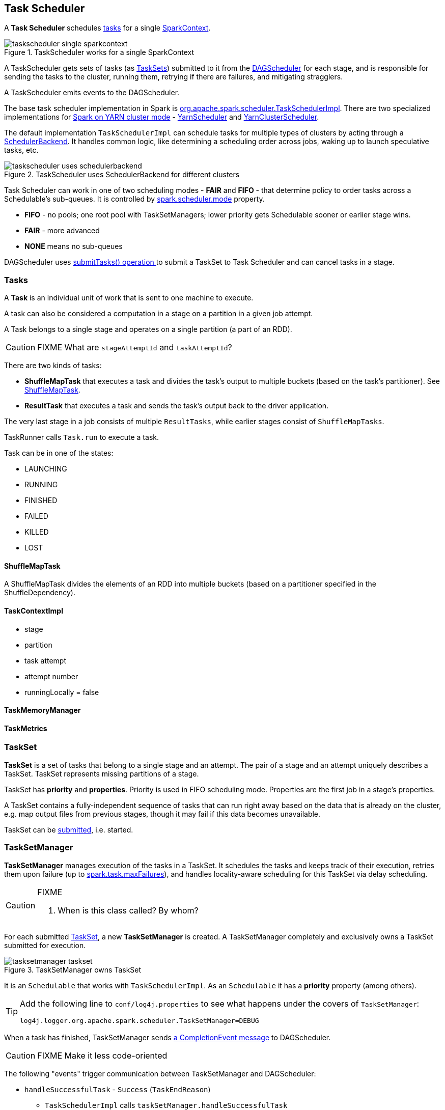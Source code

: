 == Task Scheduler

A *Task Scheduler* schedules <<tasks, tasks>> for a single link:spark-sparkcontext.adoc[SparkContext].

.TaskScheduler works for a single SparkContext
image::diagrams/taskscheduler-single-sparkcontext.png[align="center"]

A TaskScheduler gets sets of tasks (as <<taskset, TaskSets>>) submitted to it from the link:spark-scheduler.adoc[DAGScheduler] for each stage, and is responsible for sending the tasks to the cluster, running them, retrying if there are failures, and mitigating stragglers.

A TaskScheduler emits events to the DAGScheduler.

The base task scheduler implementation in Spark is https://github.com/apache/spark/blob/master/core/src/main/scala/org/apache/spark/scheduler/TaskSchedulerImpl.scala[org.apache.spark.scheduler.TaskSchedulerImpl]. There are two specialized implementations for link:spark-yarn.adoc[Spark on YARN cluster mode] - https://github.com/apache/spark/blob/master/yarn/src/main/scala/org/apache/spark/scheduler/cluster/YarnScheduler.scala[YarnScheduler] and https://github.com/apache/spark/blob/master/yarn/src/main/scala/org/apache/spark/scheduler/cluster/YarnClusterScheduler.scala[YarnClusterScheduler].

The default implementation `TaskSchedulerImpl` can schedule tasks for multiple types of clusters by acting through a link:spark-execution-model.adoc#scheduler-backends[SchedulerBackend]. It handles common logic, like determining a scheduling order across jobs, waking up to launch speculative tasks, etc.

.TaskScheduler uses SchedulerBackend for different clusters
image::diagrams/taskscheduler-uses-schedulerbackend.png[align="center"]

Task Scheduler can work in one of two scheduling modes - *FAIR* and *FIFO* - that determine policy to order tasks across a Schedulable's sub-queues. It is controlled by <<settings, spark.scheduler.mode>> property.

* *FIFO* - no pools; one root pool with TaskSetManagers; lower priority gets Schedulable sooner or earlier stage wins.
* *FAIR* - more advanced
* *NONE* means no sub-queues

DAGScheduler uses <<submitTasks, submitTasks() operation >> to submit a TaskSet to Task Scheduler and can cancel tasks in a stage.

=== [[tasks]] Tasks

A *Task* is an individual unit of work that is sent to one machine to execute.

A task can also be considered a computation in a stage on a partition in a given job attempt.

A Task belongs to a single stage and operates on a single partition (a part of an RDD).

CAUTION: FIXME What are `stageAttemptId` and `taskAttemptId`?

There are two kinds of tasks:

* *ShuffleMapTask* that executes a task and divides the task's output to multiple buckets (based on the task's partitioner). See <<shufflemaptask, ShuffleMapTask>>.
* *ResultTask* that executes a task and sends the task's output back to the driver application.

The very last stage in a job consists of multiple `ResultTasks`, while earlier stages consist of `ShuffleMapTasks`.

TaskRunner calls `Task.run` to execute a task.

Task can be in one of the states:

* LAUNCHING
* RUNNING
* FINISHED
* FAILED
* KILLED
* LOST

==== [[shufflemaptask]] ShuffleMapTask

A ShuffleMapTask divides the elements of an RDD into multiple buckets (based on a partitioner specified in the ShuffleDependency).



==== TaskContextImpl

* stage
* partition
* task attempt
* attempt number
* runningLocally = false

==== TaskMemoryManager

==== TaskMetrics

=== [[taskset]] TaskSet

*TaskSet* is a set of tasks that belong to a single stage and an attempt. The pair of a stage and an attempt uniquely describes a TaskSet. TaskSet represents missing partitions of a stage.

TaskSet has *priority* and *properties*. Priority is used in FIFO scheduling mode. Properties are the first job in a stage's properties.

A TaskSet contains a fully-independent sequence of tasks that can run right away based on the data that is already on the cluster, e.g. map output files from previous stages, though it may fail if this data becomes unavailable.

TaskSet can be <<submitTasks, submitted>>, i.e. started.

=== [[tasksetmanager]] TaskSetManager

*TaskSetManager* manages execution of the tasks in a TaskSet. It schedules the tasks and keeps track of their execution, retries them upon failure (up to <<settings, spark.task.maxFailures>>), and handles locality-aware scheduling for this TaskSet via delay scheduling.

[CAUTION]
====
FIXME

1. When is this class called? By whom?
====

For each submitted <<taskset, TaskSet>>, a new *TaskSetManager* is created. A TaskSetManager completely and exclusively owns a TaskSet submitted for execution.

.TaskSetManager owns TaskSet
image::diagrams/tasksetmanager-taskset.png[align="center"]

It is an `Schedulable` that works with `TaskSchedulerImpl`. As an `Schedulable` it has a *priority* property (among others).

[TIP]
====
Add the following line to `conf/log4j.properties` to see what happens under the covers of `TaskSetManager`:

```
log4j.logger.org.apache.spark.scheduler.TaskSetManager=DEBUG
```
====

When a task has finished, TaskSetManager sends link:spark-scheduler.adoc#completionevent[a CompletionEvent message] to DAGScheduler.

CAUTION: FIXME Make it less code-oriented

The following "events" trigger communication between TaskSetManager and DAGScheduler:

* `handleSuccessfulTask` - `Success` (`TaskEndReason`)
** `TaskSchedulerImpl` calls `taskSetManager.handleSuccessfulTask`
** `TaskResultGetter` calls `scheduler.handleSuccessfulTask`
** `TaskSchedulerImpl.statusUpdate` calls `TaskResultGetter.enqueueSuccessfulTask`
** ...FIXME Finish me...
* `handleFailedTask` with the reason for the failure
* `executorLost` - `Resubmitted` (`TaskFailedReason`)

==== [[tasksetmanager-settings]] Settings

* `spark.scheduler.executorTaskBlacklistTime` (default: `0L`) - time interval to pass after which a task can be re-launched on an executor where it has just failed. It can prevent repeated task failures.
* `spark.speculation` (default: `false`)
* `spark.speculation.interval` (default: `100ms`) - how often to check for speculative tasks.
* `spark.speculation.quantile` (default: `0.75`) - the percentage of tasks that has not finished yet.
* `spark.speculation.multiplier` (default: `1.5`)

==== Task retries and spark.task.maxFailures

CAUTION: FIXME Review `handleFailedTask`

When you start Spark program you set up <<settings, spark.task.maxFailures>> for the number of failures that are acceptable until TaskSetManager gives up and marks a job failed.

In Spark shell with local master, `spark.task.maxFailures` is fixed to `1` and you need to use link:spark-local.adoc[local-with-failures master] to change it to some other value.

In the following example, you are going to execute a job with two partitions and keep one failing at all times (by throwing an exception). The aim is to learn the behavior of retrying task execution in a stage in TaskSet. You will only look at a single task execution, namely `0.0`.

```
$ ./bin/spark-shell --master "local[*, 5]"
...
scala> sc.textFile("README.md", 2).mapPartitionsWithIndex((idx, it) => if (idx == 0) throw new Exception("Partition 2 marked failed") else it).count
...
15/10/27 17:24:56 INFO DAGScheduler: Submitting 2 missing tasks from ResultStage 1 (MapPartitionsRDD[7] at mapPartitionsWithIndex at <console>:25)
15/10/27 17:24:56 DEBUG DAGScheduler: New pending partitions: Set(0, 1)
15/10/27 17:24:56 INFO TaskSchedulerImpl: Adding task set 1.0 with 2 tasks
...
15/10/27 17:24:56 INFO TaskSetManager: Starting task 0.0 in stage 1.0 (TID 2, localhost, partition 0,PROCESS_LOCAL, 2062 bytes)
...
15/10/27 17:24:56 INFO Executor: Running task 0.0 in stage 1.0 (TID 2)
...
15/10/27 17:24:56 ERROR Executor: Exception in task 0.0 in stage 1.0 (TID 2)
java.lang.Exception: Partition 2 marked failed
...
15/10/27 17:24:56 INFO TaskSetManager: Starting task 0.1 in stage 1.0 (TID 4, localhost, partition 0,PROCESS_LOCAL, 2062 bytes)
15/10/27 17:24:56 INFO Executor: Running task 0.1 in stage 1.0 (TID 4)
15/10/27 17:24:56 INFO HadoopRDD: Input split: file:/Users/jacek/dev/oss/spark/README.md:0+1784
15/10/27 17:24:56 ERROR Executor: Exception in task 0.1 in stage 1.0 (TID 4)
java.lang.Exception: Partition 2 marked failed
...
15/10/27 17:24:56 ERROR Executor: Exception in task 0.4 in stage 1.0 (TID 7)
java.lang.Exception: Partition 2 marked failed
...
15/10/27 17:24:56 INFO TaskSetManager: Lost task 0.4 in stage 1.0 (TID 7) on executor localhost: java.lang.Exception (Partition 2 marked failed) [duplicate 4]
15/10/27 17:24:56 ERROR TaskSetManager: Task 0 in stage 1.0 failed 5 times; aborting job
15/10/27 17:24:56 INFO TaskSchedulerImpl: Removed TaskSet 1.0, whose tasks have all completed, from pool
15/10/27 17:24:56 INFO TaskSchedulerImpl: Cancelling stage 1
15/10/27 17:24:56 INFO DAGScheduler: ResultStage 1 (count at <console>:25) failed in 0.058 s
15/10/27 17:24:56 DEBUG DAGScheduler: After removal of stage 1, remaining stages = 0
15/10/27 17:24:56 INFO DAGScheduler: Job 1 failed: count at <console>:25, took 0.085810 s
org.apache.spark.SparkException: Job aborted due to stage failure: Task 0 in stage 1.0 failed 5 times, most recent failure: Lost task 0.4 in stage 1.0 (TID 7, localhost): java.lang.Exception: Partition 2 marked failed
```

==== [[zombie-state]] Zombie state

TaskSetManager enters *zombie* state when at least one attempt of each task has completed successfully, or if the task set is aborted, e.g. because it was killed. In this zombie state, no more tasks should be launched for this TaskSetManager.

TaskSetManager remains in the zombie state until all tasks have finished running, i.e. to continue to track and account for the running tasks.

=== TaskSet's priority field and FIFO scheduling

A TaskSet has `priority` field that turns into the *priority* field's value of TaskSetManager (which is a Schedulable).

The `priority` field is used in `FIFOSchedulingAlgorithm` in which equal priorities give stages an advantage (not to say _priority_).

`FIFOSchedulingAlgorithm` is only used for `FIFO` scheduling mode in a `Pool` which is a Schedulable collection of `Schedulable`'s.

Effectively, the `priority` field is the job's id of the first job this stage was part of (for FIFO scheduling).

=== [[speculative-execution]] Speculative execution of tasks

*Speculative tasks* (also *speculatable tasks* or *task strugglers*) are tasks that run slower than most of the all tasks in a job.

*Speculative execution of tasks* is a health-check procedure that checks for tasks to be *speculated*, i.e. running slower in a stage than the median of all successfully completed tasks in a taskset. Such slow tasks will be re-launched in another worker. It will not stop the slow tasks, but run a new copy in parallel.

It is executed periodically by the TaskScheduler for link:spark-clusters.adoc[clustered deployment modes], when <<tasksetmanager-settings, spark.speculation>> is enabled (`true`).

With `spark.speculation` enabled, the following INFO message appears in the logs:

```
INFO Starting speculative execution thread
```

It is scheduled using *task-scheduler-speculation* daemon thread pool using `j.u.c.ScheduledThreadPoolExecutor` with core pool size `1`.

It is executed for <<zombie-state,non-zombie TaskSetManagers>> with more than one task to execute.

The process computes <<tasksetmanager-settings, spark.speculation.quantile>> of all the tasks and checks whether the number is greater than the number of tasks completed successfully.

You can find the DEBUG message in the logs:

```
DEBUG Checking for speculative tasks: minFinished =
```

It then computes the median duration of all the completed task length threshold for speculation to have it multiplied by <<tasksetmanager-settings, spark.speculation.multiplier>>. It has to be at least `100`.

In the logs at DEBUG level:

```
DEBUG Task length threshold for speculation:
```

For each active task for which there is only one copy running and the task takes more than the threshold, it gets marked as *speculatable*.

In the logs at INFO level:

```
INFO Marking task %d in stage %s (on %s) as speculatable because it ran more than %.0f ms
```

The job with speculatable tasks should finish while speculative tasks are running, and it will leave these tasks running - no KILL command yet.

1. How does Spark handle repeated results of speculative tasks since there are copies launched?

=== [[submitTasks]] submitTasks

Tasks are submitted for execution using `submitTasks(taskSet: TaskSet)`.

You should see the following INFO in the logs:

```
INFO TaskSchedulerImpl: Adding task set 1.0 with 4 tasks
```

=== [[settings]] Settings

* `spark.task.maxFailures` (default: `4` for link:spark-cluster.adoc[cluster mode] and `1` for link:spark-local.adoc[local] except link:spark-local.adoc[local-with-failures]) - The number of individual task failures before giving up on the entire TaskSet and then the job.
+
Internally, it is used in `org.apache.spark.scheduler.TaskSchedulerImpl` to initialize `org.apache.spark.scheduler.TaskSetManager`.
* `spark.task.cpus` (default: `1`) - how many CPUs to request per task.
* `spark.scheduler.mode` (default: `FIFO`) can be of any of `FAIR`, `FIFO`, or `NONE`.
